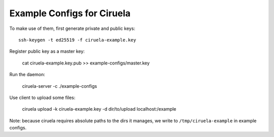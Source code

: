 ===========================
Example Configs for Ciruela
===========================

To make use of them, first generate private and public keys::

    ssh-keygen -t ed25519 -f ciruela-example.key

Register public key as a master key:

    cat ciruela-example.key.pub >> example-configs/master.key

Run the daemon:

    ciruela-server -c ./example-configs

Use client to upload some files:

    ciruela upload -k ciruela-example.key -d dir/to/upload localhost:/example

Note: because ciruela requires absolute paths to the dirs it manages, we
write to ``/tmp/ciruela-example`` in example configs.
